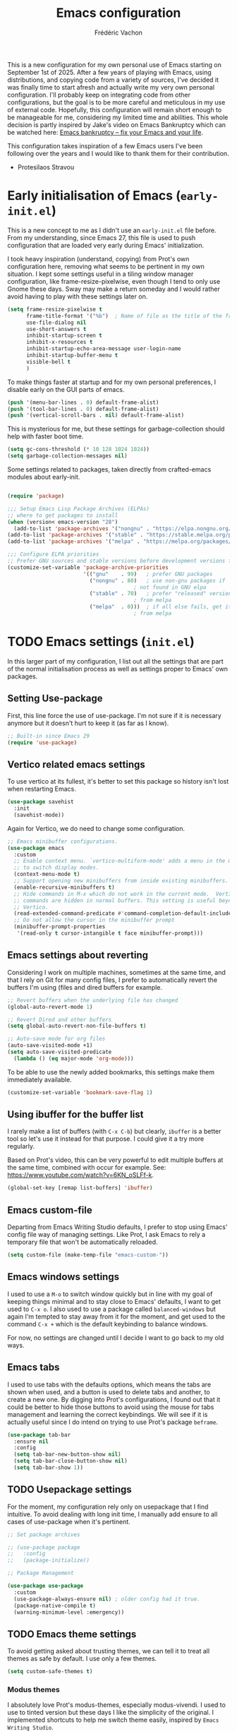 #+title: Emacs configuration
#+author: Frédéric Vachon
#+property: header-args:emacs-lisp :mkdirp yes
#+startup: content indent

This is a new configuration for my own personal use of Emacs starting
on September 1st of 2025. After a few years of playing with Emacs,
using distributions, and copying code from a variety of sources, I've
decided it was finally time to start afresh and actually write my very
own personal configuration. I'll probably keep on integrating code
from other configurations, but the goal is to be more careful and
meticulous in my use of external code. Hopefully, this configuration
will remain short enough to be manageable for me, considering my
limited time and abilities. This whole decision is partly inspired by
Jake's video on Emacs Bankruptcy which can be watched here: [[https://www.youtube.com/watch?v=dSlMmCD5quc&t=200s][Emacs
bankruptcy – fix your Emacs and your life]].

This configuration takes inspiration of a few Emacs users I've been
following over the years and I would like to thank them for their
contribution.
- Protesilaos Stravou

* Early initialisation of Emacs (=early-init.el=)

This is a new concept to me as I didn't use an =early-init.el= file
before. From my understanding, since Emacs 27, this file is used to
push configuration that are loaded very early during Emacs'
initialization.

I took heavy inspiration (understand, copying) from Prot's own
configuration here, removing what seems to be pertinent in my own
situation. I kept some settings useful in a tiling window manager
configuration, like frame-resize-pixelwise, even though I tend to only
use Gnome these days. Sway may make a return someday and I would
rather avoid having to play with these settings later on.

#+begin_src emacs-lisp :tangle "early-init.el"
  (setq frame-resize-pixelwise t
        frame-title-format '("%b")	; Name of file as the title of the frame
        use-file-dialog nil
        use-short-answers t
        inhibit-startup-screen t
        inhibit-x-resources t
        inhibit-startup-echo-area-message user-login-name
        inhibit-startup-buffer-menu t
        visible-bell t
        )
#+end_src

To make things faster at startup and for my own personal preferences,
I disable early on the GUI parts of emacs.

#+begin_src emacs-lisp :tangle "early-init.el"
  (push '(menu-bar-lines . 0) default-frame-alist)
  (push '(tool-bar-lines . 0) default-frame-alist)
  (push '(vertical-scroll-bars . nil) default-frame-alist)
#+end_src

This is mysterious for me, but these settings for garbage-collection
should help with faster boot time.

#+begin_src emacs-lisp :tangle "early-init.el"
(setq gc-cons-threshold (* 10 128 1024 1024))
(setq garbage-collection-messages nil)
#+end_src

Some settings related to packages, taken directly from crafted-emacs
modules about early-init.

#+begin_src emacs-lisp :tangle early-init.el

  (require 'package)

  ;;; Setup Emacs Lisp Package Archives (ELPAs)
  ;; where to get packages to install
  (when (version< emacs-version "28")
    (add-to-list 'package-archives '("nongnu" . "https://elpa.nongnu.org/nongnu/")))
  (add-to-list 'package-archives '("stable" . "https://stable.melpa.org/packages/"))
  (add-to-list 'package-archives '("melpa" . "https://melpa.org/packages/"))

  ;;; Configure ELPA priorities
  ;; Prefer GNU sources and stable versions before development versions from MELPA.
  (customize-set-variable 'package-archive-priorities
                          '(("gnu"    . 99)   ; prefer GNU packages
                            ("nongnu" . 80)   ; use non-gnu packages if
                                          ; not found in GNU elpa
                            ("stable" . 70)   ; prefer "released" versions
                                          ; from melpa
                            ("melpa"  . 0)))  ; if all else fails, get it
                                          ; from melpa
#+end_src

* TODO Emacs settings (=init.el=)

In this larger part of my configuration, I list out all the settings
that are part of the normal initialisation process as well as settings
proper to Emacs' own packages.

** Setting Use-package

First, this line force the use of use-package. I'm not sure if it is
necessary anymore but it doesn't hurt to keep it (as far as I know).

#+begin_src emacs-lisp :tangle init.el
  ;; Built-in since Emacs 29
  (require 'use-package)
#+end_src

** Vertico related emacs settings

To use vertico at its fullest, it's better to set this package so
history isn't lost when restarting Emacs.

#+begin_src emacs-lisp :tangle "init.el"
  (use-package savehist
    :init
    (savehist-mode))
#+end_src

Again for Vertico, we do need to change some configuration.

#+begin_src emacs-lisp :tangle init.el
;; Emacs minibuffer configurations.
(use-package emacs
  :custom
  ;; Enable context menu. `vertico-multiform-mode' adds a menu in the minibuffer
  ;; to switch display modes.
  (context-menu-mode t)
  ;; Support opening new minibuffers from inside existing minibuffers.
  (enable-recursive-minibuffers t)
  ;; Hide commands in M-x which do not work in the current mode.  Vertico
  ;; commands are hidden in normal buffers. This setting is useful beyond
  ;; Vertico.
  (read-extended-command-predicate #'command-completion-default-include-p)
  ;; Do not allow the cursor in the minibuffer prompt
  (minibuffer-prompt-properties
   '(read-only t cursor-intangible t face minibuffer-prompt)))
#+end_src

** Emacs settings about reverting

Considering I work on multiple machines, sometimes at the same time,
and that I rely on Git for many config files, I prefer to
automatically revert the buffers I'm using (files and dired buffers
for example.

#+begin_src emacs-lisp :tangle init.el
  ;; Revert buffers when the underlying file has changed
  (global-auto-revert-mode 1)
  
  ;; Revert Dired and other buffers
  (setq global-auto-revert-non-file-buffers t)

  ;; Auto-save mode for org files
  (auto-save-visited-mode +1)
  (setq auto-save-visited-predicate
	(lambda () (eq major-mode 'org-mode)))
#+end_src

To be able to use the newly added bookmarks, this settings make them
immediately available.

#+begin_src emacs-lisp :tangle init.el
  (customize-set-variable 'bookmark-save-flag 1)
#+end_src

** Using ibuffer for the buffer list

I rarely make a list of buffers (with =C-x C-b=) but clearly,
~ibuffer~ is a better tool so let's use it instead for that purpose. I
could give it a try more regularly.

Based on Prot's video, this can be very powerful to edit multiple
buffers at the same time, combined with occur for example. See:
https://www.youtube.com/watch?v=6KN_oSLFf-k.

#+begin_src emacs-lisp :tangle init.el
  (global-set-key [remap list-buffers] 'ibuffer)
#+end_src

** Emacs custom-file

Departing from Emacs Writing Studio defaults, I prefer to stop using
Emacs' config file way of managing settings. Like Prot, I ask Emacs to
rely a temporary file that won't be automatically reloaded.

#+begin_src emacs-lisp :tangle "init.el"
(setq custom-file (make-temp-file "emacs-custom-"))
#+end_src

** Emacs windows settings

I used to use a =M-o= to switch window quickly but in line with my
goal of keeping things minimal and to stay close to Emacs' defaults, I
want to get used to =C-x o=. I also used to use a package called
=balanced-windows= but again I'm tempted to stay away from it for the
moment, and get used to the command =C-x += which is the default
keybinding to balance windows.

For now, no settings are changed until I decide I want to go back to
my old ways.

** Emacs tabs

I used to use tabs with the defaults options, which means the tabs are
shown when used, and a button is used to delete tabs and another, to
create a new one. By digging into Prot's configurations, I found out
that it could be better to hide those buttons to avoid using the mouse
for tabs management and learning the correct keybindings. We will see
if it is actually useful since I do intend on trying to use Prot's
package ~beframe~.

#+begin_src emacs-lisp :tangle init.el
  (use-package tab-bar
    :ensure nil
    :config
    (setq tab-bar-new-button-show nil)
    (setq tab-bar-close-button-show nil)
    (setq tab-bar-show 1))
#+end_src

** TODO Usepackage settings

For the moment, my configuration rely only on usepackage that I find
intuitive. To avoid dealing with long init time, I manually add ensure
to all cases of use-package when it's pertinent.

#+begin_src emacs-lisp :tangle "init.el"
  ;; Set package archives

  ;; (use-package package
  ;;   :config
  ;;   (package-initialize))

  ;; Package Management

  (use-package use-package
    :custom
    (use-package-always-ensure nil)	; older config had it true.
    (package-native-compile t)
    (warning-minimum-level :emergency))
#+end_src

** TODO Emacs theme settings

To avoid getting asked about trusting themes, we can tell it to treat
all themes as safe by default. I use only a few themes.

#+begin_src emacs-lisp :tangle "init.el"
  (setq custom-safe-themes t)
#+end_src

*** Modus themes

I absolutely love Prot's modus-themes, especially modus-vivendi. I
used to use to tinted version but these days I like the simplicity of
the original. I implemented shortcuts to help me switch theme easily,
inspired by ~Emacs Writing Studio~.

#+begin_src emacs-lisp :tangle "init.el"
  (use-package modus-themes
    :custom
    (modus-themes-italic-constructs t)
    (modus-themes-bold-constructs t)
    (modus-themes-mixed-fonts t)
    (modus-themes-to-toggle
     '(modus-operandi modus-vivendi))
    :init
    (load-theme 'modus-vivendi :no-confirm)
    :bind
    (("C-c t t" . modus-themes-toggle)
     ("C-c t m" . modus-themes-select)
     ("C-c t s" . consult-theme)))
#+end_src

*** TODO Ef themes
I really like those teams to make a change of Modus themes. There is
some configuration to be done though.

*** Auto-dark

I do prefer to switch theme based on light conditions, with Gnome. For
this, I rely on the Auto-dark package. So far it works perfectly well.

#+begin_src emacs-lisp :tangle init.el
  (use-package auto-dark
    :ensure t
    :custom
    (auto-dark-themes '((modus-vivendi) (modus-operandi)))
    (auto-dark-polling-interval-seconds 5)
    (auto-dark-allow-powershell nil)
    :init (auto-dark-mode))
#+end_src

** Recent files

Emacs Writing Studio used to introduce some basic settings and
especially a keybinding to list recently edited files. Considering
~consult-buffer~ does a great job to present me the recently edited
file, I didn't had a need for a specific keybinding. Prot's settings
seem perfectly good for my own needs, with a few minor tweaks.

#+begin_src emacs-lisp :tangle init.el
  ;; Recent files

  (use-package recentf
    :ensure nil
    :hook (after-init . recentf-mode)
    :config
    (setq recentf-max-saved-items 100)
    (setq recentf-save-file-modes nil)
    (setq recentf-keep nil)
    (setq recentf-auto-cleanup nil)
    (setq recentf-initialize-file-name-history nil)
    (setq recentf-filename-handlers nil)
    (setq recentf-show-file-shortcuts-flag nil)) ; I don't use the recentf tool.
#+end_src

** Dired

Dired is my main non-GUI file manager, I've really learned to
appreciate it, though many additional settings are necessary to make
it shine.

First, this new function will be used to add to the normal
~dired-hide-details-information~ function, taken from EFS guides. We
define it first before adding it to Dired's configuration.

#+begin_src emacs-lisp :tangle init.el
  (defun hide-dired-details-include-all-subdir-paths ()
    (save-excursion
      (goto-char (point-min))
      (while (re-search-forward dired-subdir-regexp nil t)
	(let* ((match-bounds (cons (match-beginning 1) (match-end 1)))
	       (path (file-name-directory (buffer-substring (car match-bounds)
							    (cdr match-bounds))))
	       (path-start (car match-bounds))
	       (path-end (+ (car match-bounds) (length path)))
	       (inhibit-read-only t))
	  (put-text-property path-start path-end
			     'invisible 'dired-hide-details-information)))))
#+end_src

And now, dired's configuration.

#+begin_src emacs-lisp :tangle init.el
  (use-package dired
    :hook ((dired-mode . dired-hide-details-mode)
  	 (dired-after-readin . hide-dired-details-include-all-subdir-paths))
    :ensure nil
    :commands
    (dired dired-jump)
    :custom
    (dired-listing-switches
     "-goah --group-directories-first --time-style=long-iso") ; Customizing ls
    (dired-dwim-target t)			; Allow to move stuff from a
  					; window to another.
    (delete-by-moving-to-trash t)
    :init
    (put 'dired-find-alternate-file 'disabled nil))
  (autoload 'dired-omit-mode "dired-x")
#+end_src

* TODO External packages settings (=init.el=)

I decided to create a separate section this from the precedent to keep
a closer eye on the specific packages I'm adding to my
configuration. We will see if this will remain a sensible option as
the configuration grows.

** TODO Git

For git, I tend to prefer Magit even though it is probably overkill
considering my limited use of git in general. I do enjoy how the tool
is structured and until I take the time to learn emacs own way of
managing git and other software like this, I'll keep on using Magit.

#+begin_src emacs-lisp :tangle "init.el"
  (use-package magit
    :ensure t)

  (add-hook 'magit-process-find-password-functions
  	  'magit-process-password-auth-source)
#+end_src

** TODO Denote
*** TODO Denote general configuration
#+begin_src emacs-lisp :tangle init.el
  ;; Remember that the website version of this manual shows the latest
  ;; developments, which may not be available in the package you are
  ;; using.  Instead of copying from the web site, refer to the version
  ;; of the documentation that comes with your package.  Evaluate:
  ;;
  ;;     (info "(denote) Sample configuration")
  (use-package denote
    :ensure t
    :hook
    ( ;; If you use Markdown or plain text files, then you want to make
     ;; the Denote links clickable (Org renders links as buttons right
     ;; away)
     (text-mode . denote-fontify-links-mode-maybe)
     ;; Apply colours to Denote names in Dired.  This applies to all
     ;; directories.  Check `denote-dired-directories' for the specific
     ;; directories you may prefer instead.  Then, instead of
     ;; `denote-dired-mode', use `denote-dired-mode-in-directories'.
     (dired-mode . denote-dired-mode))
    :bind
    ;; Denote DOES NOT define any key bindings.  This is for the user to
    ;; decide.  For example:
    ( :map global-map
      ("C-c n n" . denote)
      ("C-c n d" . denote-dired)
      ("C-c n g" . denote-grep)
      ;; If you intend to use Denote with a variety of file types, it is
      ;; easier to bind the link-related commands to the `global-map', as
      ;; shown here.  Otherwise follow the same pattern for `org-mode-map',
      ;; `markdown-mode-map', and/or `text-mode-map'.
      ("C-c n l" . denote-link)
      ("C-c n L" . denote-add-links)
      ("C-c n b" . denote-backlinks)
      ("C-c n q c" . denote-query-contents-link) ; create link that triggers a grep
      ("C-c n q f" . denote-query-filenames-link) ; create link that triggers a dired
      ;; Note that `denote-rename-file' can work from any context, not just
      ;; Dired bufffers.  That is why we bind it here to the `global-map'.
      ("C-c n r" . denote-rename-file)
      ("C-c n R" . denote-rename-file-using-front-matter)

      ;; Key bindings specifically for Dired.
      :map dired-mode-map
      ("C-c C-d C-i" . denote-dired-link-marked-notes)
      ("C-c C-d C-r" . denote-dired-rename-files)
      ("C-c C-d C-k" . denote-dired-rename-marked-files-with-keywords)
      ("C-c C-d C-R" . denote-dired-rename-marked-files-using-front-matter))

    :config
    ;; Remember to check the doc string of each of those variables.
    (setq denote-directory (expand-file-name "~/Documentos/notes/"))
    (setq denote-save-buffers nil)
    (setq denote-known-keywords '("emacs" "philosophy" "politics" "economics"))
    (setq denote-infer-keywords t)
    (setq denote-sort-keywords t)
    (setq denote-prompts '(title keywords))
    (setq denote-excluded-directories-regexp nil)
    (setq denote-excluded-keywords-regexp nil)
    (setq denote-rename-confirmations '(rewrite-front-matter modify-file-name))

    ;; Pick dates, where relevant, with Org's advanced interface:
    (setq denote-date-prompt-use-org-read-date t)

    ;; Automatically rename Denote buffers using the `denote-rename-buffer-format'.
    (denote-rename-buffer-mode 1))
#+end_src
*** TODO Consult-denote

#+begin_src emacs-lisp :tangle init.el
  (use-package consult-denote
    :ensure t
    :bind
    (("C-c n f" . consult-denote-find)
     ("C-c n g" . consult-denote-grep))
    :config
    (consult-denote-mode 1))
#+end_src
*** TODO Denote-silo

#+begin_src emacs-lisp :tangle init.el
  (use-package denote-silo
    :ensure t
    ;; Bind these commands to key bindings of your choice.
    :commands ( denote-silo-create-note
                denote-silo-open-or-create
                denote-silo-select-silo-then-command
                denote-silo-dired
                denote-silo-cd )
    :config
    ;; Add your silos to this list.  By default, it only includes the
    ;; value of the variable `denote-directory'.
    (setq denote-silo-directories
          (list denote-directory
                "~/Documentos/notes/"
                "~/Documentos/notes-exaequo/")))
#+end_src
*** TODO Denote Org

#+begin_src emacs-lisp :tangle init.el
  (use-package denote-org
    :ensure t
    :commands
    ;; I list the commands here so that you can discover them more
    ;; easily.  You might want to bind the most frequently used ones to
    ;; the `org-mode-map'.
    ( denote-org-link-to-heading
      denote-org-backlinks-for-heading

      denote-org-extract-org-subtree

      denote-org-convert-links-to-file-type
      denote-org-convert-links-to-denote-type

      denote-org-dblock-insert-files
      denote-org-dblock-insert-links
      denote-org-dblock-insert-backlinks
      denote-org-dblock-insert-missing-links
      denote-org-dblock-insert-files-as-headings))
#+end_src
*** TODO COMMENT Denote journal

A package to manage a daily journal with Denote. I'm still not sure I
want to use this, but for the moment, here is the default
configuration.

#+begin_src emacs-lisp :tangle init.el
  (use-package denote-journal
    :ensure t
    ;; Bind those to some key for your convenience.
    :commands ( denote-journal-new-entry
                denote-journal-new-or-existing-entry
                denote-journal-link-or-create-entry )
    :hook (calendar-mode . denote-journal-calendar-mode)
    :config
    ;; Use the "journal" subdirectory of the `denote-directory'.  Set this
    ;; to nil to use the `denote-directory' instead.
    (setq denote-journal-directory
          (expand-file-name "journal" denote-directory))
    ;; Default keyword for new journal entries. It can also be a list of
    ;; strings.
    (setq denote-journal-keyword "journal")
    ;; Read the doc string of `denote-journal-title-format'.
    (setq denote-journal-title-format 'day-date-month-year))
#+end_src

** TODO Citar

*** TODO General configuration

#+begin_src emacs-lisp :tangle init.el
  (use-package citar
    :ensure t
    :custom
    (citar-bibliography '("~/Documentos/library/library.bib")))
#+end_src

** TODO Themes

*** TODO COMMENT Theme-buffet

To explore, but allows to automatically switch themes.

#+begin_src emacs-lisp :tangle init.el
  (use-package theme-buffet
        :after (modus-themes ef-themes)  ; add your favorite themes here
        :init
        ;; variable below needs to be set when you just want to use the timers mins/hours
        (setq theme-buffet-menu 'modus-ef) ; changing default value from built-in to modus-ef
        :config
        ;;; one of the three below can be uncommented
        ;; (theme-buffet-modus-ef)
        ;; (theme-buffet-built-in)
        ;; (theme-buffet-end-user)
        ;;; two additional timers are available for theme change, both can be set
        (theme-buffet-timer-mins 25)  ; change theme every 25m from now, similar below
        (theme-buffet-timer-hours 2))
#+end_src

** TODO Fonts

To set the font, I used to use ~mixed-pitch~. I'll to look into
configurate correctly.

*** TODO ~all-the-icons

In addition to normal fonts, I use ~all-the-icons~ to improve the look
and usability of tools like Dired. Nerd-icons seems to be an
alternative worth considering but I don't really have the need to
change for now. Maybe it could be worth it on Windows.

#+begin_src emacs-lisp :tangle init.el
  (use-package all-the-icons
    :ensure t)

  (use-package all-the-icons-completion
    :ensure t
    :after (marginalia all-the-icons)
    :hook (marginalia-mode . all-the-icons-completion-marginalia-setup)
    :init
    (all-the-icons-completion-mode))
#+end_src

** TODO External packages for Dired
*** dired-preview

#+begin_src emacs-lisp :tangle init.el
  (use-package dired-preview
    :ensure t
    :hook (dired . dired-preview)
    :config
    (setq dired-preview-delay 0.7
  	  dired-preview-max-size (expt 6 20)
  	  dired-preview-ignored-extensions-regexp (concat "\\."
  							  "\\(gz\\|"
  							  "zst\\|"
  							  "tar\\|"
  							  "xz\\|"
  							  "rar\\|"
  							  "zip\\|"
  							  "iso\\|"
  							  "epub"
  							  "\\)"))

    ;; Enable `dired-preview-mode' in a given Dired buffer or do it ;; globally:
    (dired-preview-global-mode 1))
#+end_src
*** all-the-icons-dired

To make dired a bit more approchable with some nice icons.

#+begin_src emacs-lisp :tangle init.el
  (use-package all-the-icons-dired
    :ensure t
    :hook (dired-mode))
#+end_src
*** dired-subtree

Now a package I use a lot, but it can be useful when making a lot of
changes at the same time in multiple directories or to scan them
quickly.

#+begin_src emacs-lisp :tangle .init.el
  (use-package dired-subtree
    :ensure t
    :after dired
    :bind
    ( :map dired-mode-map
      ("<tab>" . dired-subtree-toggle)
      ("TAB" . dired-subtree-toggle)
      ("<backtab>" . dired-subtree-remove)
      ("S-TAB" . dired-subtree-remove))
    :config
    (setq dired-subtree-use-backgrounds nil))
#+end_src

** TODO Minibuffer
*** TODO Vertico

Vertico has been my favorite package to expand vertically the
minibuffer.

#+begin_src emacs-lisp :tangle init.el
  ;; Enable Vertico.
  (use-package vertico
    :ensure t
    :custom
    ;; (vertico-scroll-margin 0) ;; Different scroll margin
    ;; (vertico-count 20) ;; Show more candidates
    ;; (vertico-resize t) ;; Grow and shrink the Vertico minibuffer
    (vertico-cycle t) ;; Enable cycling for `vertico-next/previous'
    :init
    (vertico-mode))
#+end_src

*** TODO Orderless

An essential external package. Allows to have more relevant results
when searching for something since order is not an issue anymore.

#+begin_src emacs-lisp :tangle "init.el"
  (use-package orderless
    :ensure t
    :custom
    (completion-styles '(orderless basic))
    (completion-category-defaults nil)
    (completion-category-overrides
     '((file (styles partial-completion)))))
#+end_src

*** TODO Marginalia

#+begin_src emacs-lisp :tangle init.el
  (use-package marginalia
    :ensure t
    ;; Bind `marginalia-cycle' locally in the minibuffer.  To make the binding
    ;; available in the *Completions* buffer, add it to the
    ;; `completion-list-mode-map'.
    :bind (:map minibuffer-local-map
           ("M-A" . marginalia-cycle))

    ;; The :init section is always executed.
    :init

    ;; Marginalia must be activated in the :init section of use-package such that
    ;; the mode gets enabled right away. Note that this forces loading the
    ;; package.
    (marginalia-mode))
#+end_src

*** TODO Consult

#+begin_src emacs-lisp :tangle init.el
  ;; Example configuration for Consult
  (use-package consult
    :ensure t
    ;; Replace bindings. Lazily loaded by `use-package'.
    :bind (;; C-c bindings in `mode-specific-map'
           ("C-c M-x" . consult-mode-command)
           ("C-c h" . consult-history)
           ("C-c k" . consult-kmacro)
           ("C-c m" . consult-man)
           ("C-c i" . consult-info)
           ([remap Info-search] . consult-info)
           ;; C-x bindings in `ctl-x-map'
           ("C-x M-:" . consult-complex-command)     ;; orig. repeat-complex-command
           ("C-x b" . consult-buffer)                ;; orig. switch-to-buffer
           ("C-x 4 b" . consult-buffer-other-window) ;; orig. switch-to-buffer-other-window
           ("C-x 5 b" . consult-buffer-other-frame)  ;; orig. switch-to-buffer-other-frame
           ("C-x t b" . consult-buffer-other-tab)    ;; orig. switch-to-buffer-other-tab
           ("C-x r b" . consult-bookmark)            ;; orig. bookmark-jump
           ("C-x p b" . consult-project-buffer)      ;; orig. project-switch-to-buffer
           ;; Custom M-# bindings for fast register access
           ("M-#" . consult-register-load)
           ("M-'" . consult-register-store)          ;; orig. abbrev-prefix-mark (unrelated)
           ("C-M-#" . consult-register)
           ;; Other custom bindings
           ("M-y" . consult-yank-pop)                ;; orig. yank-pop
           ;; M-g bindings in `goto-map'
           ("M-g e" . consult-compile-error)
           ("M-g r" . consult-grep-match)
           ("M-g f" . consult-flymake)               ;; Alternative: consult-flycheck
           ("M-g g" . consult-goto-line)             ;; orig. goto-line
           ("M-g M-g" . consult-goto-line)           ;; orig. goto-line
           ("M-g o" . consult-outline)               ;; Alternative: consult-org-heading
           ("M-g m" . consult-mark)
           ("M-g k" . consult-global-mark)
           ("M-g i" . consult-imenu)
           ("M-g I" . consult-imenu-multi)
           ;; M-s bindings in `search-map'
           ("M-s d" . consult-find)                  ;; Alternative: consult-fd
           ("M-s c" . consult-locate)
           ("M-s g" . consult-grep)
           ("M-s G" . consult-git-grep)
           ("M-s r" . consult-ripgrep)
           ("M-s l" . consult-line)
           ("M-s L" . consult-line-multi)
           ("M-s k" . consult-keep-lines)
           ("M-s u" . consult-focus-lines)
           ;; Isearch integration
           ("M-s e" . consult-isearch-history)
           :map isearch-mode-map
           ("M-e" . consult-isearch-history)         ;; orig. isearch-edit-string
           ("M-s e" . consult-isearch-history)       ;; orig. isearch-edit-string
           ("M-s l" . consult-line)                  ;; needed by consult-line to detect isearch
           ("M-s L" . consult-line-multi)            ;; needed by consult-line to detect isearch
           ;; Minibuffer history
           :map minibuffer-local-map
           ("M-s" . consult-history)                 ;; orig. next-matching-history-element
           ("M-r" . consult-history))                ;; orig. previous-matching-history-element

    ;; Enable automatic preview at point in the *Completions* buffer. This is
    ;; relevant when you use the default completion UI.
    :hook (completion-list-mode . consult-preview-at-point-mode)

    ;; The :init configuration is always executed (Not lazy)
    :init

    ;; Tweak the register preview for `consult-register-load',
    ;; `consult-register-store' and the built-in commands.  This improves the
    ;; register formatting, adds thin separator lines, register sorting and hides
    ;; the window mode line.
    (advice-add #'register-preview :override #'consult-register-window)
    (setq register-preview-delay 0.5)

    ;; Use Consult to select xref locations with preview
    (setq xref-show-xrefs-function #'consult-xref
          xref-show-definitions-function #'consult-xref)

    ;; Configure other variables and modes in the :config section,
    ;; after lazily loading the package.
    :config

    ;; Optionally configure preview. The default value
    ;; is 'any, such that any key triggers the preview.
    ;; (setq consult-preview-key 'any)
    ;; (setq consult-preview-key "M-.")
    ;; (setq consult-preview-key '("S-<down>" "S-<up>"))
    ;; For some commands and buffer sources it is useful to configure the
    ;; :preview-key on a per-command basis using the `consult-customize' macro.
    (consult-customize
     consult-theme :preview-key '(:debounce 0.2 any)
     consult-ripgrep consult-git-grep consult-grep consult-man
     consult-bookmark consult-recent-file consult-xref
     consult--source-bookmark consult--source-file-register
     consult--source-recent-file consult--source-project-recent-file
     ;; :preview-key "M-."
     :preview-key '(:debounce 0.4 any))

    ;; Optionally configure the narrowing key.
    ;; Both < and C-+ work reasonably well.
    (setq consult-narrow-key "<") ;; "C-+"

    ;; Optionally make narrowing help available in the minibuffer.
    ;; You may want to use `embark-prefix-help-command' or which-key instead.
    ;; (keymap-set consult-narrow-map (concat consult-narrow-key " ?") #'consult-narrow-help)
  )
#+end_src

** TODO Org-mode

*** TODO Org-tempo

This package allows us, at least, to add a few more templates to write
quickly environments in an org file.
#+begin_src emacs-lisp :tangle "init.el"
  (use-package org-tempo
    :after org
    :config
    (dolist (item '(("sh" . "src shell")
		    ("el" . "src emacs-lisp")
		    ("cel" . "src emacs-lisp :tangle init.el")
		    ("cco" . "src conf :tangle DIR")
		    ("py" . "src python")))
      (add-to-list 'org-structure-template-alist item)))
#+end_src

*** TODO Org-modern

This package improves the general look of Org.

#+begin_src emacs-lisp :tangle init.el
  (use-package org-modern
    :ensure t
    :hook
    (org-mode . org-modern-mode))
#+end_src

** TODO Other
*** TODO Embark
#+begin_src emacs-lisp :tangle init.el
  (use-package embark
    :ensure t

    :bind
    (("C-." . embark-act)         ;; pick some comfortable binding
     ("C-;" . embark-dwim)        ;; good alternative: M-.
     ("C-h B" . embark-bindings)) ;; alternative for `describe-bindings'

    :init

    ;; Optionally replace the key help with a completing-read interface
    (setq prefix-help-command #'embark-prefix-help-command)

    ;; Show the Embark target at point via Eldoc. You may adjust the
    ;; Eldoc strategy, if you want to see the documentation from
    ;; multiple providers. Beware that using this can be a little
    ;; jarring since the message shown in the minibuffer can be more
    ;; than one line, causing the modeline to move up and down:

    ;; (add-hook 'eldoc-documentation-functions #'embark-eldoc-first-target)
    ;; (setq eldoc-documentation-strategy #'eldoc-documentation-compose-eagerly)

    ;; Add Embark to the mouse context menu. Also enable `context-menu-mode'.
    ;; (context-menu-mode 1)
    ;; (add-hook 'context-menu-functions #'embark-context-menu 100)

    :config

    ;; Hide the mode line of the Embark live/completions buffers
    (add-to-list 'display-buffer-alist
                 '("\\`\\*Embark Collect \\(Live\\|Completions\\)\\*"
                   nil
                   (window-parameters (mode-line-format . none)))))

  ;; Consult users will also want the embark-consult package.
  (use-package embark-consult
    :ensure t ; only need to install it, embark loads it after consult if found
    :hook
    (embark-collect-mode . consult-preview-at-point-mode))
#+end_src
*** TODO Spacious-padding

Other package by Prot, this one improves the look of Emacs (and
readability) by adding padding as the name implies.

#+begin_src emacs-lisp :tangle init.el
  (use-package spacious-padding
    :ensure t
    :custom
    (line-spacing 2)
    (setq spacious-padding-widths
          `( :internal-border-width 15
             :header-line-width 4
             :mode-line-width 6
             :tab-width 4
             :right-divider-width 15
             :scroll-bar-width ,(if x-toolkit-scroll-bars 8 6)
             :left-fringe-width 20
             :right-fringe-width 20))
    (setq spacious-padding-subtle-frame-lines
          '( :mode-line-active spacious-padding-line-active
             :mode-line-inactive spacious-padding-line-inactive
             :header-line-active spacious-padding-line-active
             :header-line-inactive spacious-padding-line-inactive))
    :init
    (spacious-padding-mode 1))
#+end_src
*** TODO COMMENT Beframe

Eventually I would like to give ~beframe~ a try, but for now, this is
only Prot's configuration I'll need to dig into.

#+begin_src emacs-lisp :tangle init.el
  (use-package beframe
    :ensure t
    :hook (after-init . beframe-mode)
    :config
    (setq beframe-functions-in-frames '(project-prompt-project-dir))

    ;; I use this instead of :bind because I am binding a keymap and the
    ;; way `use-package' does it is by wrapping a lambda around it that
    ;; then breaks `describe-key' for those keys.
    (prot-emacs-keybind global-map
  		      ;; Override the `set-fill-column' that I have no use for.
  		      "C-x f" #'other-frame-prefix
  		      ;; Bind Beframe commands to a prefix key. Notice the -map as I am
  		      ;; binding keymap here, not a command.
  		      "C-c b" #'beframe-prefix-map
  		      ;; Replace the generic `buffer-menu'.  With a prefix argument, this
  		      ;; commands prompts for a frame.  Call the `buffer-menu' via M-x if
  		      ;; you absolutely need the global list of buffers.
  		      "C-x C-b" #'beframe-buffer-menu
  		      ;; Not specific to Beframe, but since it renames frames (by means
  		      ;; of `beframe-mode') it is appropriate to have this here:
  		      "C-x B" #'select-frame-by-name)

    ;; Integration with the `consult-buffer' command.  It will show only
    ;; buffers from the current frame.  To view all buffers, first input
    ;; a space at the empty minibuffer prompt.  This enables the "hidden
    ;; buffers" view.
    (with-eval-after-load 'consult
      (defun consult-beframe-buffer-list (&optional frame)
        "Return the list of buffers from `beframe-buffer-names' sorted by visibility.
  With optional argument FRAME, return the list of buffers of FRAME.

  For use in `consult-buffer-list'."
        (beframe-buffer-list frame :sort #'beframe-buffer-sort-visibility))

      (setq consult-buffer-list #'consult-beframe-buffer-list)))
#+end_src

** TODO Filetype specifics

*** TODO PDF

I do use PDFs regurarly and I appreciate the ability to access them
easily in Emacs. PDF-tools is particularly useful on Linux.

#+begin_src emacs-lisp :tangle init.el

  (when (eq system-type 'gnu/linux)	;For now, pdf-tools can't be installed on Windows
    (use-package pdf-tools
      :config
      (pdf-tools-install)
      (setq-default pdf-view-display-size 'fit-page)
      :bind (:map pdf-view-mode-map
		  ("\\" . hydra-pdftools/body)
		  ("<s-spc>" .  pdf-view-scroll-down-or-next-page)
		  ("g"  . pdf-view-first-page)
		  ("G"  . pdf-view-last-page)
		  ("l"  . image-forward-hscroll)
		  ("h"  . image-backward-hscroll)
		  ("j"  . pdf-view-next-page)
		  ("k"  . pdf-view-previous-page)
		  ("e"  . pdf-view-goto-page)
		  ("u"  . pdf-view-revert-buffer)
		  ("al" . pdf-annot-list-annotations)
		  ("ad" . pdf-annot-delete)
		  ("aa" . pdf-annot-attachment-dired)
		  ("am" . pdf-annot-add-markup-annotation)
		  ("at" . pdf-annot-add-text-annotation)
		  ("y"  . pdf-view-kill-ring-save)
		  ("i"  . pdf-misc-display-metadata)
		  ("s"  . pdf-occur)
		  ("b"  . pdf-view-set-slice-from-bounding-box)
		  ("r"  . pdf-view-reset-slice)))

    (pdf-tools-install))

#+end_src
